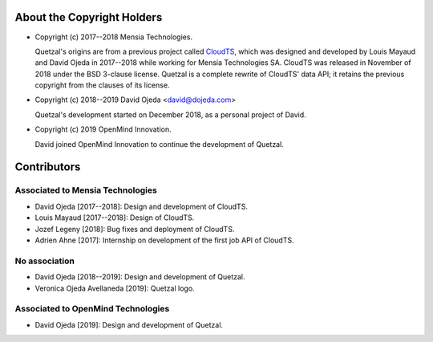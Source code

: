 About the Copyright Holders
===========================

* Copyright (c) 2017--2018 Mensia Technologies.

  Quetzal's origins are from a previous project called CloudTS_, which was
  designed and developed by Louis Mayaud and David Ojeda in 2017--2018 while
  working for Mensia Technologies SA. CloudTS was released in November of 2018
  under the BSD 3-clause license. Quetzal is a complete rewrite of CloudTS'
  data API; it retains the previous copyright from the clauses of its license.

* Copyright (c) 2018--2019 David Ojeda <david@dojeda.com>

  Quetzal's development started on December 2018, as a personal project of
  David.

* Copyright (c) 2019 OpenMind Innovation.

  David joined OpenMind Innovation to continue the development of Quetzal.


Contributors
============

Associated to Mensia Technologies
---------------------------------

* David Ojeda [2017--2018]: Design and development of CloudTS.
* Louis Mayaud [2017--2018]: Design of CloudTS.
* Jozef Legeny [2018]: Bug fixes and deployment of CloudTS.
* Adrien Ahne [2017]: Internship on development of the first job API of CloudTS.


No association
--------------

* David Ojeda [2018--2019]: Design and development of Quetzal.
* Veronica Ojeda Avellaneda [2019]: Quetzal logo.

Associated to OpenMind Technologies
-----------------------------------

* David Ojeda [2019]: Design and development of Quetzal.


.. _CloudTS: https://bitbucket.org/mensiatech/cloudts-foss

